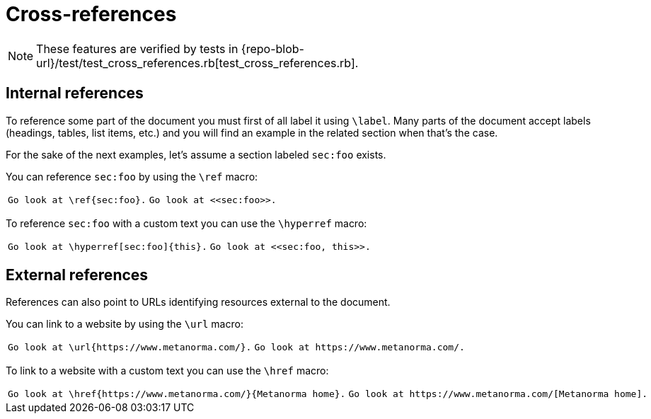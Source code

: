 = Cross-references

[NOTE]
====
These features are verified by tests in {repo-blob-url}/test/test_cross_references.rb[test_cross_references.rb].
====

== Internal references

To reference some part of the document you must first of all label it using `\label`.
Many parts of the document accept labels (headings, tables, list items, etc.) and you will find an example in the related section when that's the case.

For the sake of the next examples, let's assume a section labeled `sec:foo` exists.

You can reference `sec:foo` by using the `\ref` macro:

[cols="a,a"]
|===
|[source,latex]
Go look at \ref{sec:foo}.
|[source,asciidoc]
Go look at <<sec:foo>>.
|===

To reference `sec:foo` with a custom text you can use the `\hyperref` macro:

[cols="a,a"]
|===
|[source,latex]
Go look at \hyperref[sec:foo]{this}.
|[source,asciidoc]
Go look at <<sec:foo, this>>.
|===

== External references

References can also point to URLs identifying resources external to the document.

You can link to a website by using the `\url` macro:

[cols="a,a"]
|===
|[source,latex]
Go look at \url{https://www.metanorma.com/}.
|[source,asciidoc]
Go look at https://www.metanorma.com/.
|===

To link to a website with a custom text you can use the `\href` macro:

[cols="a,a"]
|===
|[source,latex]
Go look at \href{https://www.metanorma.com/}{Metanorma home}.
|[source,asciidoc]
Go look at https://www.metanorma.com/[Metanorma home].
|===

